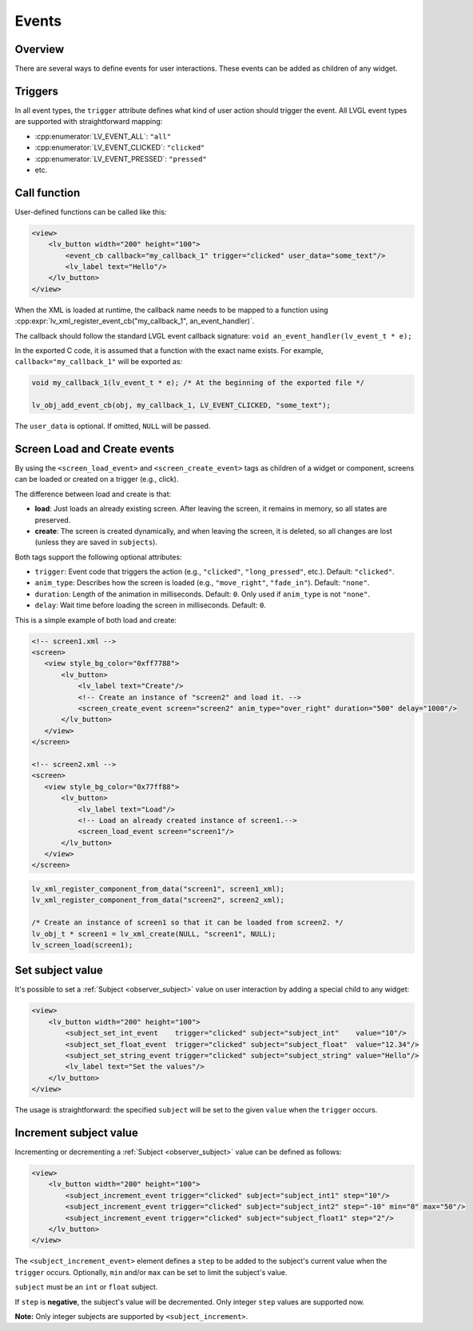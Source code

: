 .. _xml_events:

======
Events
======

Overview
********

There are several ways to define events for user interactions. These events can be added as children of any widget.

Triggers
********

In all event types, the ``trigger`` attribute defines what kind of user action should trigger the event.
All LVGL event types are supported with straightforward mapping:

- :cpp:enumerator:`LV_EVENT_ALL`: ``"all"``
- :cpp:enumerator:`LV_EVENT_CLICKED`: ``"clicked"``
- :cpp:enumerator:`LV_EVENT_PRESSED`: ``"pressed"``
- etc.

Call function
*************

User-defined functions can be called like this:

.. code-block:: xml

    <view>
        <lv_button width="200" height="100">
            <event_cb callback="my_callback_1" trigger="clicked" user_data="some_text"/>
            <lv_label text="Hello"/>
        </lv_button>
    </view>

When the XML is loaded at runtime, the callback name needs to be mapped to a function using
:cpp:expr:`lv_xml_register_event_cb("my_callback_1", an_event_handler)`.

The callback should follow the standard LVGL event callback signature:
``void an_event_handler(lv_event_t * e);``

In the exported C code, it is assumed that a function with the exact name exists.
For example, ``callback="my_callback_1"`` will be exported as:

.. code-block:: c

    void my_callback_1(lv_event_t * e); /* At the beginning of the exported file */

    lv_obj_add_event_cb(obj, my_callback_1, LV_EVENT_CLICKED, "some_text");

The ``user_data`` is optional. If omitted, ``NULL`` will be passed.

.. _xml_events_screen:

Screen Load and Create events
*****************************

By using the ``<screen_load_event>`` and ``<screen_create_event>`` tags as children
of a widget or component, screens can be loaded or created on a trigger (e.g., click).

The difference between load and create is that:

- **load**: Just loads an already existing screen. After leaving the screen, it remains in memory,
  so all states are preserved.
- **create**: The screen is created dynamically, and when leaving the screen, it is deleted, so all changes are lost
  (unless they are saved in ``subjects``).

Both tags support the following optional attributes:

- ``trigger``: Event code that triggers the action (e.g., ``"clicked"``, ``"long_pressed"``, etc.). Default: ``"clicked"``.
- ``anim_type``: Describes how the screen is loaded (e.g., ``"move_right"``, ``"fade_in"``). Default: ``"none"``.
- ``duration``: Length of the animation in milliseconds. Default: ``0``. Only used if ``anim_type`` is not ``"none"``.
- ``delay``: Wait time before loading the screen in milliseconds. Default: ``0``.

This is a simple example of both load and create:

.. code-block:: xml

    <!-- screen1.xml -->
    <screen>
       <view style_bg_color="0xff7788">
           <lv_button>
               <lv_label text="Create"/>
               <!-- Create an instance of "screen2" and load it. -->
               <screen_create_event screen="screen2" anim_type="over_right" duration="500" delay="1000"/>
           </lv_button>
       </view>
    </screen>

    <!-- screen2.xml -->
    <screen>
       <view style_bg_color="0x77ff88">
           <lv_button>
               <lv_label text="Load"/>
               <!-- Load an already created instance of screen1.-->
               <screen_load_event screen="screen1"/>
           </lv_button>
       </view>
    </screen>

.. code-block:: c

    lv_xml_register_component_from_data("screen1", screen1_xml);
    lv_xml_register_component_from_data("screen2", screen2_xml);

    /* Create an instance of screen1 so that it can be loaded from screen2. */
    lv_obj_t * screen1 = lv_xml_create(NULL, "screen1", NULL);
    lv_screen_load(screen1);

Set subject value
*****************

It's possible to set a :ref:`Subject <observer_subject>` value on user interaction by adding a special child to any widget:

.. code-block:: xml

    <view>
        <lv_button width="200" height="100">
            <subject_set_int_event    trigger="clicked" subject="subject_int"    value="10"/>
            <subject_set_float_event  trigger="clicked" subject="subject_float"  value="12.34"/>
            <subject_set_string_event trigger="clicked" subject="subject_string" value="Hello"/>
            <lv_label text="Set the values"/>
        </lv_button>
    </view>

The usage is straightforward: the specified ``subject`` will be set to the given ``value`` when the ``trigger`` occurs.

Increment subject value
***********************

Incrementing or decrementing a :ref:`Subject <observer_subject>` value can be defined as follows:

.. code-block:: xml

    <view>
        <lv_button width="200" height="100">
            <subject_increment_event trigger="clicked" subject="subject_int1" step="10"/>
            <subject_increment_event trigger="clicked" subject="subject_int2" step="-10" min="0" max="50"/>
            <subject_increment_event trigger="clicked" subject="subject_float1" step="2"/>
        </lv_button>
    </view>

The ``<subject_increment_event>`` element defines a ``step`` to be added to the subject's current value
when the ``trigger`` occurs. Optionally, ``min`` and/or ``max`` can be set to limit the subject's value.

``subject`` must be an ``int`` or ``float`` subject.

If ``step`` is **negative**, the subject's value will be decremented.
Only integer ``step`` values are supported now.

**Note:** Only integer subjects are supported by ``<subject_increment>``.

